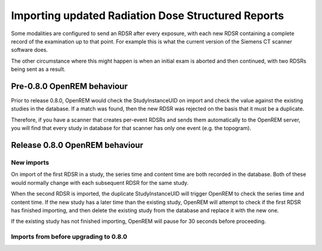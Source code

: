 Importing updated Radiation Dose Structured Reports
***************************************************

Some modalities are configured to send an RDSR after every exposure, with each new RDSR containing a complete record of
the examination up to that point. For example this is what the current version of the Siemens CT scanner software does.

The other circumstance where this might happen is when an initial exam is aborted and then continued, with two RDSRs
being sent as a result.

Pre-0.8.0 OpenREM behaviour
===========================

Prior to release 0.8.0, OpenREM would check the StudyInstanceUID on import and check the value against the existing
studies in the database. If a match was found, then the new RDSR was rejected on the basis that it must be a duplicate.

Therefore, if you have a scanner that creates per-event RDSRs and sends them automatically to the OpenREM server, you
will find that every study in database for that scanner has only one event (e.g. the topogram).

Release 0.8.0 OpenREM behaviour
===============================

New imports
-----------

On import of the first RDSR in a study, the series time and content time are both recorded in the database. Both of
these would normally change with each subsequent RDSR for the same study.

When the second RDSR is imported, the duplicate StudyInstanceUID will trigger OpenREM to check the series time and
content time. If the new study has a later time than the existing study, OpenREM will attempt to check if the first
RDSR has finished importing, and then delete the existing study from the database and replace it with the new one.

If the existing study has not finished importing, OpenREM will pause for 30 seconds before proceeding.

Imports from before upgrading to 0.8.0
--------------------------------------

